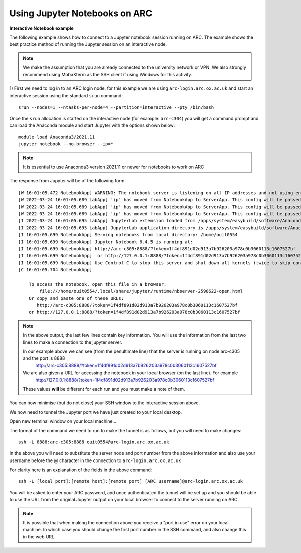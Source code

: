 Using Jupyter Notebooks on ARC
------------------------------

**Interactive Notebook example**
 
The following example shows how to connect to a Jupyter notebook session running on ARC. The example shows the best practice method of running
the Jupyter session on an interactive node.

.. note::
 We make the assumption that you are already connected to the university network or VPN. We also strongly recommend using MobaXterm as the SSH
 client if using Windows for this activity.

1) First we need to log in to an ARC login node, for this example we are using ``arc-login.arc.ox.ac.uk`` and start an interactive session using
the standard ``srun`` command::

  srun --nodes=1 --ntasks-per-node=4 --partition=interactive --pty /bin/bash
 
Once the ``srun`` allocation is started on the interactive node (for example: ``arc-c304``) you will get a command prompt and can load the Anaconda module
and start Jupyter with the options shown below::

  module load Anaconda3/2021.11
  jupyter notebook --no-browser --ip=*
  
.. note::
 It is essential to use Anaconda3 version 2021.11 or newer for notebooks to work on ARC
 
The response from Jupyter will be of the following form::

  [W 16:01:05.472 NotebookApp] WARNING: The notebook server is listening on all IP addresses and not using encryption. This is not recommended.
  [W 2022-03-24 16:01:05.689 LabApp] 'ip' has moved from NotebookApp to ServerApp. This config will be passed to ServerApp. Be sure to update your config before our next release.
  [W 2022-03-24 16:01:05.689 LabApp] 'ip' has moved from NotebookApp to ServerApp. This config will be passed to ServerApp. Be sure to update your config before our next release.
  [W 2022-03-24 16:01:05.689 LabApp] 'ip' has moved from NotebookApp to ServerApp. This config will be passed to ServerApp. Be sure to update your config before our next release.
  [I 2022-03-24 16:01:05.695 LabApp] JupyterLab extension loaded from /apps/system/easybuild/software/Anaconda3/2021.11/lib/python3.9/site-packages/jupyterlab
  [I 2022-03-24 16:01:05.695 LabApp] JupyterLab application directory is /apps/system/easybuild/software/Anaconda3/2021.11/share/jupyter/lab
  [I 16:01:05.699 NotebookApp] Serving notebooks from local directory: /home/ouit0554
  [I 16:01:05.699 NotebookApp] Jupyter Notebook 6.4.5 is running at:
  [I 16:01:05.699 NotebookApp] http://arc-c305:8888/?token=1f4df891d02d913a7b926203a978c0b3060113c1607527bf
  [I 16:01:05.699 NotebookApp]  or http://127.0.0.1:8888/?token=1f4df891d02d913a7b926203a978c0b3060113c1607527bf
  [I 16:01:05.699 NotebookApp] Use Control-C to stop this server and shut down all kernels (twice to skip confirmation).
  [C 16:01:05.704 NotebookApp]

      To access the notebook, open this file in a browser:
          file:///home/ouit0554/.local/share/jupyter/runtime/nbserver-2598622-open.html
      Or copy and paste one of these URLs:
         http://arc-c305:8888/?token=1f4df891d02d913a7b926203a978c0b3060113c1607527bf
      or http://127.0.0.1:8888/?token=1f4df891d02d913a7b926203a978c0b3060113c1607527bf

.. note::
  In the above output, the last few lines contain key information. You will use the information from the last two lines to make a connection to the jupyter server. 
  
  In our example above we can see (from the penultimate line) that the server is running on node arc-c305 and the port is 8888
   http://arc-c305:8888/?token=1f4df891d02d913a7b926203a978c0b3060113c1607527bf
  
  We are also given a URL for accessing the notebook in your local browser (on the last line). For example
   http://127.0.0.1:8888/?token=1f4df891d02d913a7b926203a978c0b3060113c1607527bf
  
  These values **will** be different for each run and you must make a note of them.

You can now minimise (but do not close) your SSH window to the interactive session above.

We now need to tunnel the Jupyter port we have just created to your local desktop. 

Open new terminal window on your local machine...

The format of the command we need to run to make the tunnel is as follows, but you will need to make changes::
 
  ssh -L 8888:arc-c305:8888 ouit0554@arc-login.arc.ox.ac.uk
 
In the above you will need to substitute the server node and port number from the above information and also use your username before the @ character in the connection
to ``arc-login.arc.ox.ac.uk``
 
For clarity here is an explanation of the fields in the above command::
 
  ssh -L [local port]:[remote host]:[remote port] [ARC username]@arc-login.arc.ox.ac.uk
  
You will be asked to enter your ARC password, and once authenticated the tunnel will be set up and you should be able to use the URL from the original Jupyter output 
on your local browser to connect to the server running on ARC.

.. note::
  It is possible that when making the connection above you receive a "port in use" error on your local machine. In which case you should change the first port number
  in the SSH command, and also change this in the web URL.
  
  



